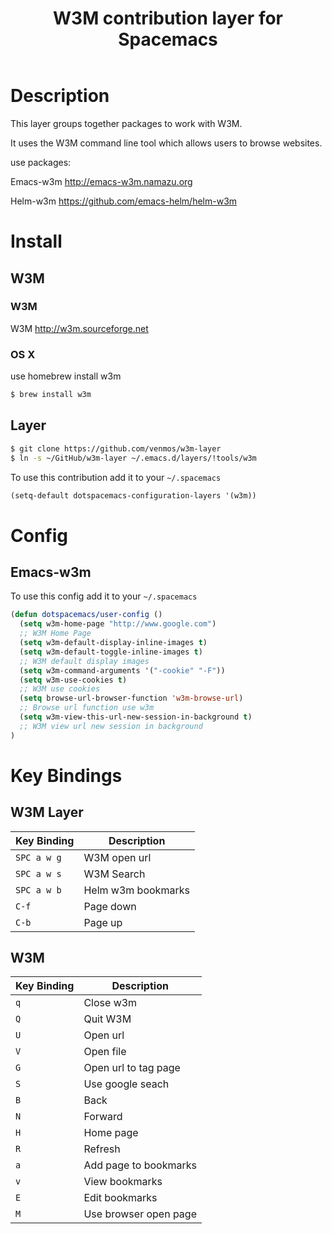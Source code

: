 #+TITLE: W3M contribution layer for Spacemacs

* Description

This layer groups together packages to work with W3M.

It uses the W3M command line tool which allows users
to browse websites.

use packages:

Emacs-w3m http://emacs-w3m.namazu.org

Helm-w3m https://github.com/emacs-helm/helm-w3m

* Install

** W3M
*** W3M
W3M http://w3m.sourceforge.net
*** OS X
use homebrew install w3m
#+BEGIN_SRC sh
$ brew install w3m
#+END_SRC

** Layer

#+BEGIN_SRC sh
$ git clone https://github.com/venmos/w3m-layer
$ ln -s ~/GitHub/w3m-layer ~/.emacs.d/layers/!tools/w3m
#+END_SRC

To use this contribution add it to your =~/.spacemacs=

#+BEGIN_SRC emacs-lisp
(setq-default dotspacemacs-configuration-layers '(w3m))
#+END_SRC

* Config
** Emacs-w3m

To use this config add it to your =~/.spacemacs=

#+BEGIN_SRC emacs-lisp
(defun dotspacemacs/user-config ()
  (setq w3m-home-page "http://www.google.com")
  ;; W3M Home Page
  (setq w3m-default-display-inline-images t)
  (setq w3m-default-toggle-inline-images t)
  ;; W3M default display images
  (setq w3m-command-arguments '("-cookie" "-F"))
  (setq w3m-use-cookies t)
  ;; W3M use cookies
  (setq browse-url-browser-function 'w3m-browse-url)
  ;; Browse url function use w3m
  (setq w3m-view-this-url-new-session-in-background t)
  ;; W3M view url new session in background
)
#+END_SRC

* Key Bindings
** W3M Layer
| Key Binding | Description        |
|-------------+--------------------|
| ~SPC a w g~ | W3M open url       |
| ~SPC a w s~ | W3M Search         |
| ~SPC a w b~ | Helm w3m bookmarks |
| ~C-f~       | Page down          |
| ~C-b~       | Page up            |

** W3M
| Key Binding | Description           |
|-------------+-----------------------|
| ~q~         | Close w3m             |
| ~Q~         | Quit W3M              |
| ~U~         | Open url              |
| ~V~         | Open file             |
| ~G~         | Open url to tag page  |
| ~S~         | Use google seach      |
| ~B~         | Back                  |
| ~N~         | Forward               |
| ~H~         | Home page             |
| ~R~         | Refresh               |
| ~a~         | Add page to bookmarks |
| ~v~         | View bookmarks        |
| ~E~         | Edit bookmarks        |
| ~M~         | Use browser open page |
